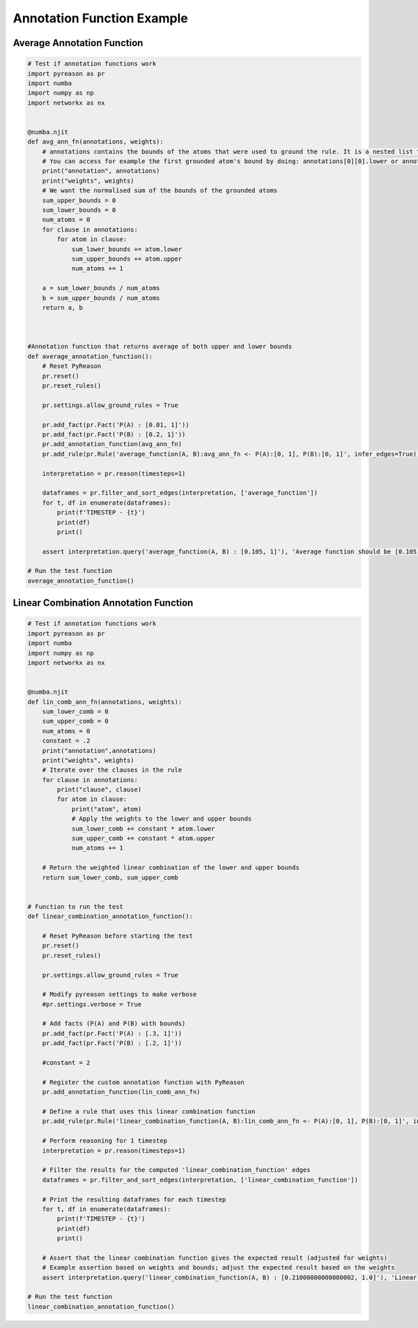 Annotation Function Example
============================

Average Annotation Function
---------------------------

.. code:: python

    # Test if annotation functions work
    import pyreason as pr
    import numba
    import numpy as np
    import networkx as nx


    @numba.njit
    def avg_ann_fn(annotations, weights):
        # annotations contains the bounds of the atoms that were used to ground the rule. It is a nested list that contains a list for each clause
        # You can access for example the first grounded atom's bound by doing: annotations[0][0].lower or annotations[0][0].upper
        print("annotation", annotations)
        print("weights", weights)
        # We want the normalised sum of the bounds of the grounded atoms
        sum_upper_bounds = 0
        sum_lower_bounds = 0
        num_atoms = 0
        for clause in annotations:
            for atom in clause:
                sum_lower_bounds += atom.lower
                sum_upper_bounds += atom.upper
                num_atoms += 1

        a = sum_lower_bounds / num_atoms
        b = sum_upper_bounds / num_atoms
        return a, b



    #Annotation function that returns average of both upper and lower bounds
    def average_annotation_function():
        # Reset PyReason
        pr.reset()
        pr.reset_rules()

        pr.settings.allow_ground_rules = True

        pr.add_fact(pr.Fact('P(A) : [0.01, 1]'))
        pr.add_fact(pr.Fact('P(B) : [0.2, 1]'))
        pr.add_annotation_function(avg_ann_fn)
        pr.add_rule(pr.Rule('average_function(A, B):avg_ann_fn <- P(A):[0, 1], P(B):[0, 1]', infer_edges=True))

        interpretation = pr.reason(timesteps=1)

        dataframes = pr.filter_and_sort_edges(interpretation, ['average_function'])
        for t, df in enumerate(dataframes):
            print(f'TIMESTEP - {t}')
            print(df)
            print()

        assert interpretation.query('average_function(A, B) : [0.105, 1]'), 'Average function should be [0.105, 1]'
    
    # Run the test function
    average_annotation_function()



Linear Combination Annotation Function
--------------------------------------------


.. code:: python

    # Test if annotation functions work
    import pyreason as pr
    import numba
    import numpy as np
    import networkx as nx


    @numba.njit
    def lin_comb_ann_fn(annotations, weights):
        sum_lower_comb = 0
        sum_upper_comb = 0
        num_atoms = 0
        constant = .2
        print("annotation",annotations)
        print("weights", weights)
        # Iterate over the clauses in the rule
        for clause in annotations:
            print("clause", clause)
            for atom in clause:
                print("atom", atom)
                # Apply the weights to the lower and upper bounds
                sum_lower_comb += constant * atom.lower 
                sum_upper_comb += constant * atom.upper 
                num_atoms += 1

        # Return the weighted linear combination of the lower and upper bounds
        return sum_lower_comb, sum_upper_comb


    # Function to run the test
    def linear_combination_annotation_function():

        # Reset PyReason before starting the test
        pr.reset()
        pr.reset_rules()

        pr.settings.allow_ground_rules = True

        # Modify pyreason settings to make verbose
        #pr.settings.verbose = True 

        # Add facts (P(A) and P(B) with bounds)
        pr.add_fact(pr.Fact('P(A) : [.3, 1]'))
        pr.add_fact(pr.Fact('P(B) : [.2, 1]'))
        
        #constant = 2

        # Register the custom annotation function with PyReason
        pr.add_annotation_function(lin_comb_ann_fn)
        
        # Define a rule that uses this linear combination function
        pr.add_rule(pr.Rule('linear_combination_function(A, B):lin_comb_ann_fn <- P(A):[0, 1], P(B):[0, 1]', infer_edges=True))

        # Perform reasoning for 1 timestep
        interpretation = pr.reason(timesteps=1)

        # Filter the results for the computed 'linear_combination_function' edges
        dataframes = pr.filter_and_sort_edges(interpretation, ['linear_combination_function'])

        # Print the resulting dataframes for each timestep
        for t, df in enumerate(dataframes):
            print(f'TIMESTEP - {t}')
            print(df)
            print()

        # Assert that the linear combination function gives the expected result (adjusted for weights)
        # Example assertion based on weights and bounds; adjust the expected result based on the weights
        assert interpretation.query('linear_combination_function(A, B) : [0.21000000000000002, 1.0]'), 'Linear combination function should be [0.105, 1]'

    # Run the test function
    linear_combination_annotation_function()
